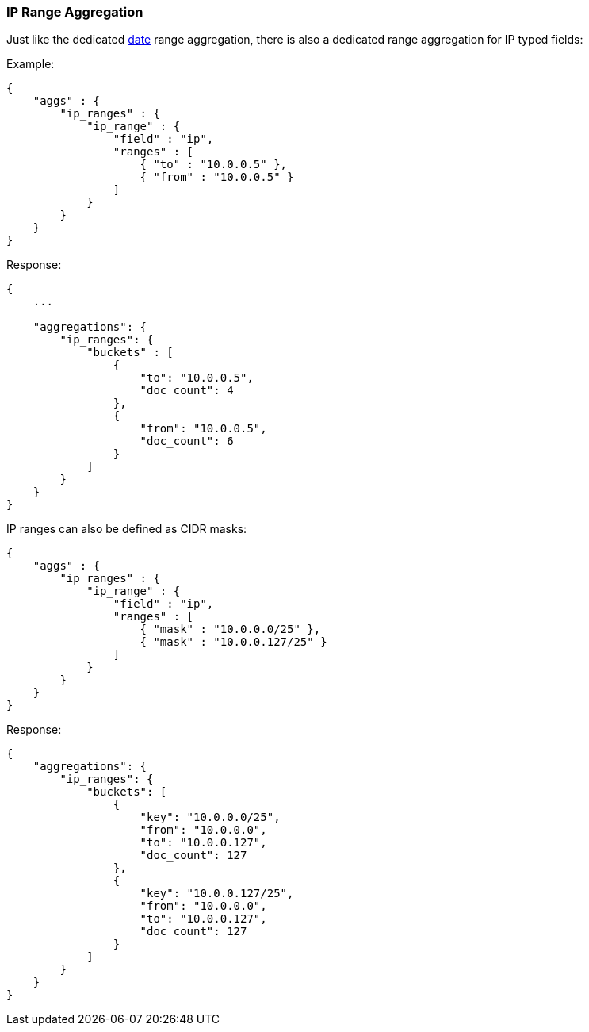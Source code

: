 [[search-aggregations-bucket-iprange-aggregation]]
=== IP Range Aggregation

Just like the dedicated <<search-aggregations-bucket-daterange-aggregation,date>> range aggregation, there is also a dedicated range aggregation for IP typed fields:

Example:

[source,js]
--------------------------------------------------
{
    "aggs" : {
        "ip_ranges" : {
            "ip_range" : {
                "field" : "ip",
                "ranges" : [
                    { "to" : "10.0.0.5" },
                    { "from" : "10.0.0.5" }
                ]
            }
        }
    }
}
--------------------------------------------------

Response:

[source,js]
--------------------------------------------------
{
    ...

    "aggregations": {
        "ip_ranges": {
            "buckets" : [
                {
                    "to": "10.0.0.5",
                    "doc_count": 4
                },
                {
                    "from": "10.0.0.5",
                    "doc_count": 6
                }
            ]
        }
    }
}
--------------------------------------------------

IP ranges can also be defined as CIDR masks:

[source,js]
--------------------------------------------------
{
    "aggs" : {
        "ip_ranges" : {
            "ip_range" : {
                "field" : "ip",
                "ranges" : [
                    { "mask" : "10.0.0.0/25" },
                    { "mask" : "10.0.0.127/25" }
                ]
            }
        }
    }
}
--------------------------------------------------

Response:

[source,js]
--------------------------------------------------
{
    "aggregations": {
        "ip_ranges": {
            "buckets": [
                {
                    "key": "10.0.0.0/25",
                    "from": "10.0.0.0",
                    "to": "10.0.0.127",
                    "doc_count": 127
                },
                {
                    "key": "10.0.0.127/25",
                    "from": "10.0.0.0",
                    "to": "10.0.0.127",
                    "doc_count": 127
                }
            ]
        }
    }
}
--------------------------------------------------
